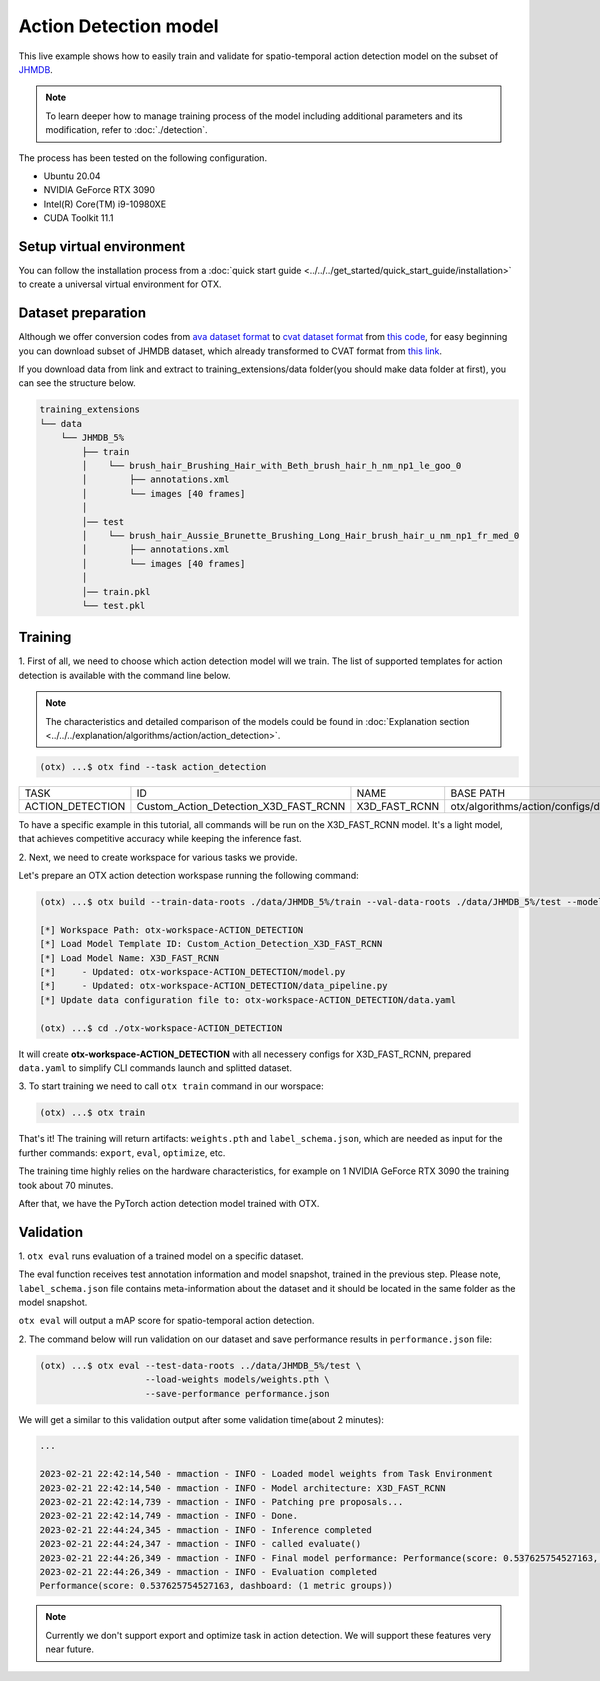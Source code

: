 Action Detection  model
================================

This live example shows how to easily train and validate for spatio-temporal action detection model on the subset of `JHMDB <http://jhmdb.is.tue.mpg.de/>`_.  

.. note::

  To learn deeper how to manage training process of the model including additional parameters and its modification, refer to :doc:`./detection`.

The process has been tested on the following configuration.

- Ubuntu 20.04
- NVIDIA GeForce RTX 3090
- Intel(R) Core(TM) i9-10980XE
- CUDA Toolkit 11.1

*************************
Setup virtual environment
*************************

You can follow the installation process from a :doc:`quick start guide <../../../get_started/quick_start_guide/installation>` to create a universal virtual environment for OTX.

***************************
Dataset preparation
***************************

Although we offer conversion codes from `ava dataset format <https://github.com/open-mmlab/mmaction2/blob/master/tools/data/ava/README.md>`_ to `cvat dataset format <https://opencv.github.io/cvat/docs/manual/advanced/xml_format/>`_ from `this code <https://github.com/openvinotoolkit/training_extensions/blob/develop/otx/algorithms/action/utils/convert_public_data_to_cvat.py>`_, for easy beginning you can download subset of JHMDB dataset, which already transformed to CVAT format from `this link <https://drive.google.com/file/d/1ZgUYkhOAJ9_-xMCujPJlMLFILuGkhI4X/view?usp=share_link>`_.

If you download data from link and extract to training_extensions/data folder(you should make data folder at first), you can see the structure below.

.. code-block::

    training_extensions
    └── data
        └── JHMDB_5%
            ├── train
            │    └── brush_hair_Brushing_Hair_with_Beth_brush_hair_h_nm_np1_le_goo_0
            │        ├── annotations.xml
            │        └── images [40 frames]
            │
            │── test
            │    └── brush_hair_Aussie_Brunette_Brushing_Long_Hair_brush_hair_u_nm_np1_fr_med_0
            │        ├── annotations.xml
            │        └── images [40 frames]
            │
            │── train.pkl
            └── test.pkl


*********
Training
*********

1. First of all, we need to choose which action detection model will we train.
The list of supported templates for action detection is available with the command line below.

.. note::

  The characteristics and detailed comparison of the models could be found in :doc:`Explanation section <../../../explanation/algorithms/action/action_detection>`.

.. code-block::

  (otx) ...$ otx find --task action_detection

+------------------+---------------------------------------+---------------+---------------------------------------------------------------------+
|       TASK       |                   ID                  |      NAME     |                              BASE PATH                              |
+------------------+---------------------------------------+---------------+---------------------------------------------------------------------+
| ACTION_DETECTION | Custom_Action_Detection_X3D_FAST_RCNN | X3D_FAST_RCNN | otx/algorithms/action/configs/detection/x3d_fast_rcnn/template.yaml |
+------------------+---------------------------------------+---------------+---------------------------------------------------------------------+

To have a specific example in this tutorial, all commands will be run on the X3D_FAST_RCNN  model. It's a light model, that achieves competitive accuracy while keeping the inference fast.

2. Next, we need to create workspace
for various tasks we provide.

Let's prepare an OTX action detection workspase running the following command:

.. code-block::

  (otx) ...$ otx build --train-data-roots ./data/JHMDB_5%/train --val-data-roots ./data/JHMDB_5%/test --model X3D_FAST_RCNN

  [*] Workspace Path: otx-workspace-ACTION_DETECTION
  [*] Load Model Template ID: Custom_Action_Detection_X3D_FAST_RCNN
  [*] Load Model Name: X3D_FAST_RCNN
  [*]     - Updated: otx-workspace-ACTION_DETECTION/model.py
  [*]     - Updated: otx-workspace-ACTION_DETECTION/data_pipeline.py
  [*] Update data configuration file to: otx-workspace-ACTION_DETECTION/data.yaml

  (otx) ...$ cd ./otx-workspace-ACTION_DETECTION

It will create **otx-workspace-ACTION_DETECTION** with all necessery configs for X3D_FAST_RCNN, prepared ``data.yaml`` to simplify CLI commands launch and splitted dataset.

3. To start training we need to call ``otx train``
command in our worspace:

.. code-block::

  (otx) ...$ otx train

That's it! The training will return artifacts: ``weights.pth`` and ``label_schema.json``, which are needed as input for the further commands: ``export``, ``eval``,  ``optimize``,  etc.

The training time highly relies on the hardware characteristics, for example on 1 NVIDIA GeForce RTX 3090 the training took about 70 minutes.

After that, we have the PyTorch action detection model trained with OTX.

***********
Validation
***********

1. ``otx eval`` runs evaluation of a trained
model on a specific dataset.

The eval function receives test annotation information and model snapshot, trained in the previous step.
Please note, ``label_schema.json`` file contains meta-information about the dataset and it should be located in the same folder as the model snapshot.

``otx eval`` will output a mAP score for spatio-temporal action detection.

2. The command below will run validation on our dataset
and save performance results in ``performance.json`` file:

.. code-block::

  (otx) ...$ otx eval --test-data-roots ../data/JHMDB_5%/test \
                      --load-weights models/weights.pth \
                      --save-performance performance.json

We will get a similar to this validation output after some validation time(about 2 minutes):

.. code-block::

  ...

  2023-02-21 22:42:14,540 - mmaction - INFO - Loaded model weights from Task Environment
  2023-02-21 22:42:14,540 - mmaction - INFO - Model architecture: X3D_FAST_RCNN
  2023-02-21 22:42:14,739 - mmaction - INFO - Patching pre proposals...
  2023-02-21 22:42:14,749 - mmaction - INFO - Done.
  2023-02-21 22:44:24,345 - mmaction - INFO - Inference completed
  2023-02-21 22:44:24,347 - mmaction - INFO - called evaluate()
  2023-02-21 22:44:26,349 - mmaction - INFO - Final model performance: Performance(score: 0.537625754527163, dashboard: (1 metric groups))
  2023-02-21 22:44:26,349 - mmaction - INFO - Evaluation completed
  Performance(score: 0.537625754527163, dashboard: (1 metric groups))

.. note::

  Currently we don't support export and optimize task in action detection. We will support these features very near future.
